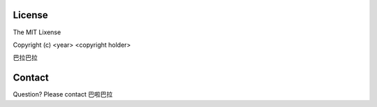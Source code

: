 License
=======

The MIT Lixense

Copyright (c) <year> <copyright holder>

巴拉巴拉


Contact
=======
Question? Please contact 巴啦巴拉

